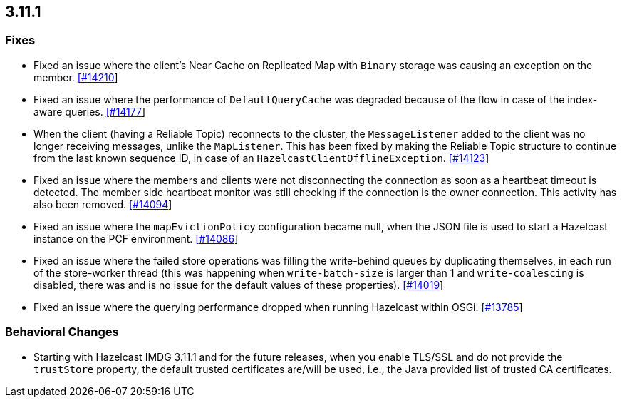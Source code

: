 

== 3.11.1

=== Fixes

* Fixed an issue where the client's Near Cache on Replicated Map with `Binary` storage was causing an exception on the member. https://github.com/hazelcast/hazelcast/issues/14210[[#14210]]
* Fixed an issue where the performance of `DefaultQueryCache` was degraded because of the flow in case of the index-aware queries. https://github.com/hazelcast/hazelcast/issues/14177[[#14177]]
* When the client (having a Reliable Topic) reconnects to the cluster, the `MessageListener` added to the client was no longer receiving messages, unlike the `MapListener`. This has been fixed by making the Reliable Topic structure to continue from the last known sequence ID, in case
of an `HazelcastClientOfflineException`. https://github.com/hazelcast/hazelcast/issues/14123[[#14123]]
* Fixed an issue where the members and clients were not disconnecting the connection as soon as a heartbeat timeout is detected. The member side heartbeat monitor was still checking if the connection is the owner connection. This activity has also been removed. https://github.com/hazelcast/hazelcast/issues/14094[[#14094]]
* Fixed an issue where the `mapEvictionPolicy` configuration became null, when the JSON file is used to start a Hazelcast instance on the PCF environment. https://github.com/hazelcast/hazelcast/issues/14086[[#14086]]
* Fixed an issue where the failed store operations was filling the write-behind queues by duplicating themselves, in each run of the store-worker thread (this was happening when `write-batch-size` is larger than 1 and `write-coalescing` is disabled, there was and is no issue for the default values of these properties). https://github.com/hazelcast/hazelcast/issues/14019[[#14019]]
* Fixed an issue where the querying performance dropped when running Hazelcast within OSGi. https://github.com/hazelcast/hazelcast/issues/13785[[#13785]]

=== Behavioral Changes

* Starting with Hazelcast IMDG 3.11.1 and for the future releases, when you enable TLS/SSL and do not provide the `trustStore` property, the default trusted certificates are/will be used, i.e., the Java provided list of trusted CA certificates.


